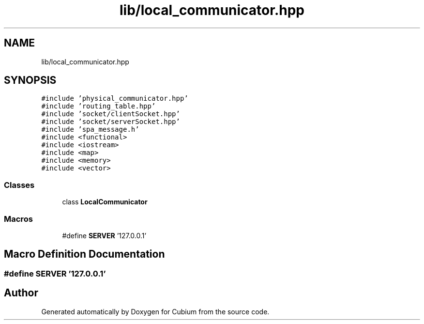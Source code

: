 .TH "lib/local_communicator.hpp" 3 "Wed Oct 18 2017" "Version 1.5" "Cubium" \" -*- nroff -*-
.ad l
.nh
.SH NAME
lib/local_communicator.hpp
.SH SYNOPSIS
.br
.PP
\fC#include 'physical_communicator\&.hpp'\fP
.br
\fC#include 'routing_table\&.hpp'\fP
.br
\fC#include 'socket/clientSocket\&.hpp'\fP
.br
\fC#include 'socket/serverSocket\&.hpp'\fP
.br
\fC#include 'spa_message\&.h'\fP
.br
\fC#include <functional>\fP
.br
\fC#include <iostream>\fP
.br
\fC#include <map>\fP
.br
\fC#include <memory>\fP
.br
\fC#include <vector>\fP
.br

.SS "Classes"

.in +1c
.ti -1c
.RI "class \fBLocalCommunicator\fP"
.br
.in -1c
.SS "Macros"

.in +1c
.ti -1c
.RI "#define \fBSERVER\fP   '127\&.0\&.0\&.1'"
.br
.in -1c
.SH "Macro Definition Documentation"
.PP 
.SS "#define SERVER   '127\&.0\&.0\&.1'"

.SH "Author"
.PP 
Generated automatically by Doxygen for Cubium from the source code\&.
